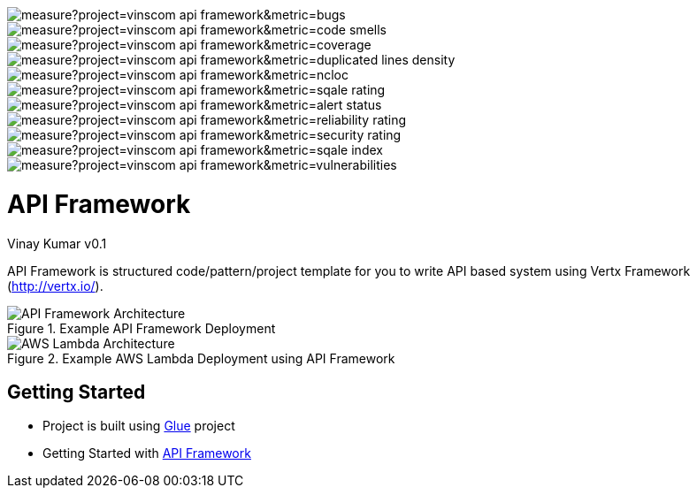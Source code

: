 [.float-group]
--
image::https://sonarcloud.io/api/project_badges/measure?project=vinscom_api-framework&metric=bugs[float="left"]
image::https://sonarcloud.io/api/project_badges/measure?project=vinscom_api-framework&metric=code_smells[float="left"]
image::https://sonarcloud.io/api/project_badges/measure?project=vinscom_api-framework&metric=coverage[float="left"]
image::https://sonarcloud.io/api/project_badges/measure?project=vinscom_api-framework&metric=duplicated_lines_density[float="left"]
image::https://sonarcloud.io/api/project_badges/measure?project=vinscom_api-framework&metric=ncloc[float="left"]
image::https://sonarcloud.io/api/project_badges/measure?project=vinscom_api-framework&metric=sqale_rating[float="left"]
image::https://sonarcloud.io/api/project_badges/measure?project=vinscom_api-framework&metric=alert_status[float="left"]
image::https://sonarcloud.io/api/project_badges/measure?project=vinscom_api-framework&metric=reliability_rating[float="left"]
image::https://sonarcloud.io/api/project_badges/measure?project=vinscom_api-framework&metric=security_rating[float="left"]
image::https://sonarcloud.io/api/project_badges/measure?project=vinscom_api-framework&metric=sqale_index[float="left"]
image::https://sonarcloud.io/api/project_badges/measure?project=vinscom_api-framework&metric=vulnerabilities[float="left"]
--

= API Framework
Vinay Kumar
v0.1

API Framework is structured code/pattern/project template for you to write API based
system using Vertx Framework (http://vertx.io/).

.Example API Framework Deployment
image::./docs/images/api-framwork-request-handling.png[API Framework Architecture]

.Example AWS Lambda Deployment using API Framework
image::./docs/images/aws-lambda-request-handling.png[AWS Lambda Architecture]

== Getting Started

- Project is built using https://vinscom.github.io/glue/[Glue] project
- Getting Started with https://vinscom.github.io/api-framework-start/[API Framework]

